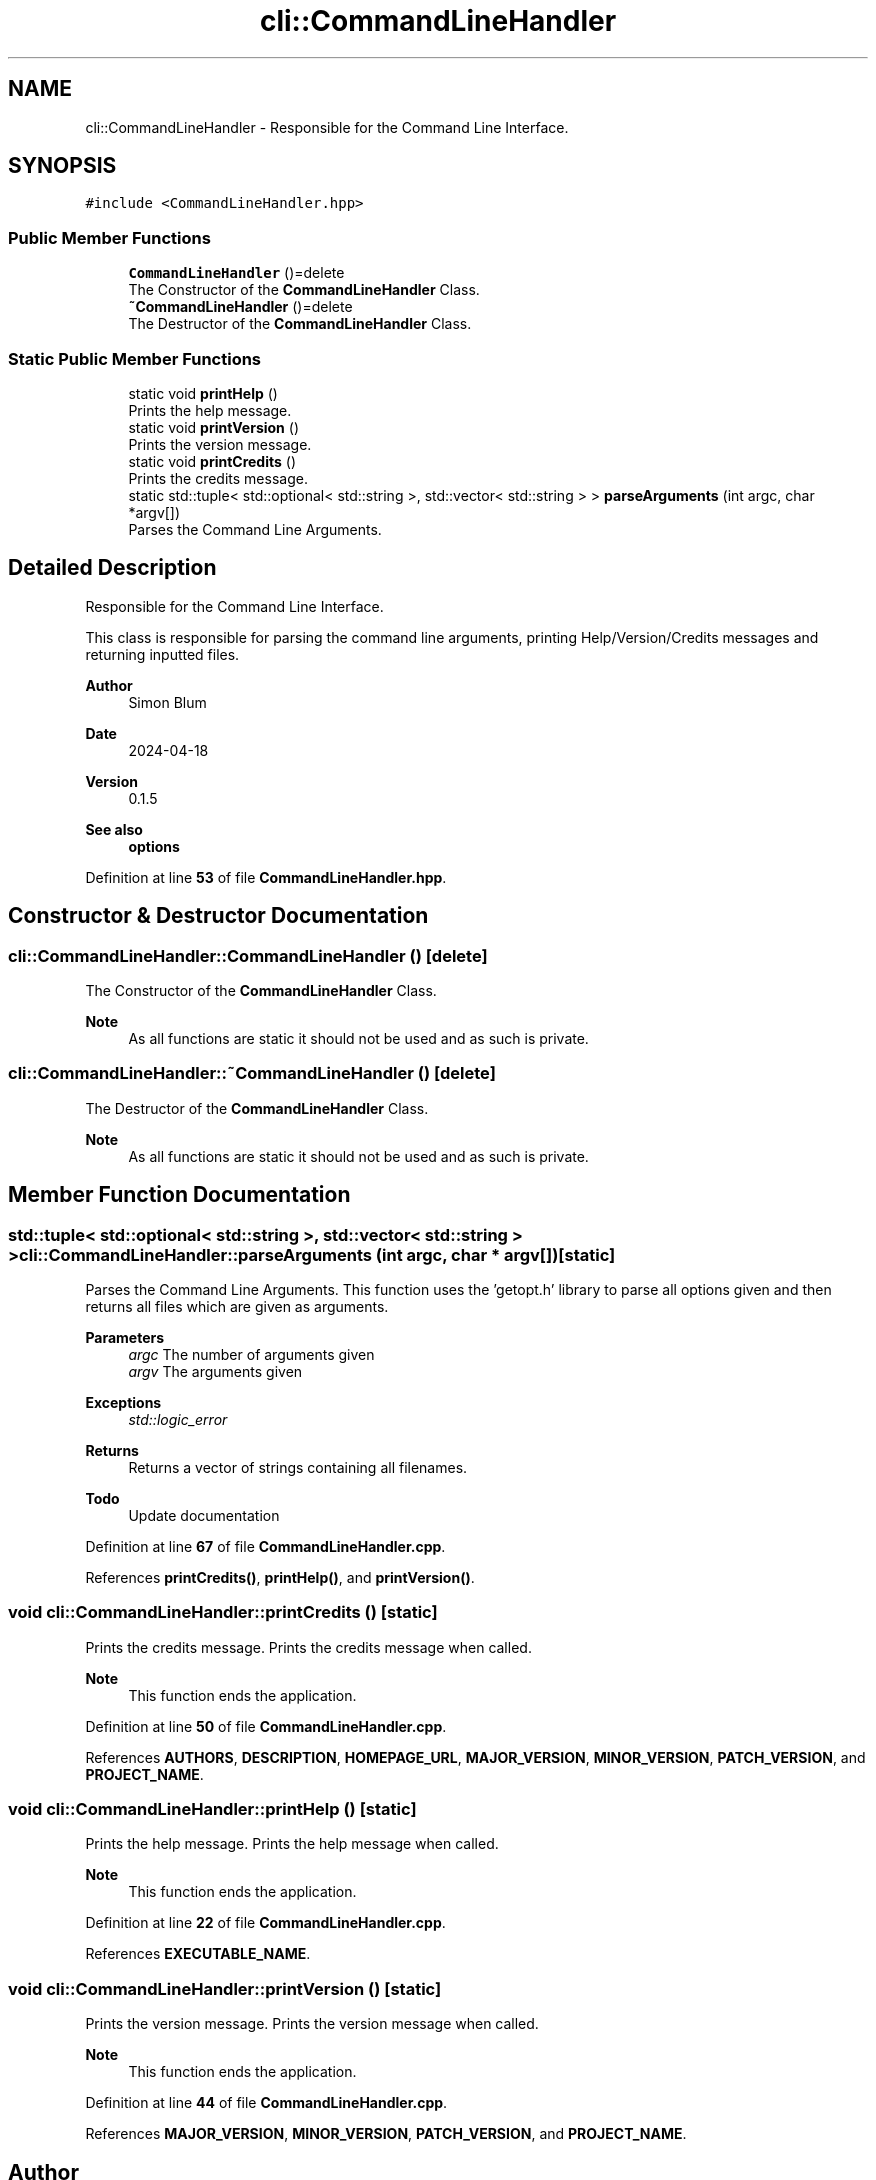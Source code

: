 .TH "cli::CommandLineHandler" 3 "Fri Apr 26 2024 09:28:43" "Version 0.2.2" "JSON2Batch" \" -*- nroff -*-
.ad l
.nh
.SH NAME
cli::CommandLineHandler \- Responsible for the Command Line Interface\&.  

.SH SYNOPSIS
.br
.PP
.PP
\fC#include <CommandLineHandler\&.hpp>\fP
.SS "Public Member Functions"

.in +1c
.ti -1c
.RI "\fBCommandLineHandler\fP ()=delete"
.br
.RI "The Constructor of the \fBCommandLineHandler\fP Class\&. "
.ti -1c
.RI "\fB~CommandLineHandler\fP ()=delete"
.br
.RI "The Destructor of the \fBCommandLineHandler\fP Class\&. "
.in -1c
.SS "Static Public Member Functions"

.in +1c
.ti -1c
.RI "static void \fBprintHelp\fP ()"
.br
.RI "Prints the help message\&. "
.ti -1c
.RI "static void \fBprintVersion\fP ()"
.br
.RI "Prints the version message\&. "
.ti -1c
.RI "static void \fBprintCredits\fP ()"
.br
.RI "Prints the credits message\&. "
.ti -1c
.RI "static std::tuple< std::optional< std::string >, std::vector< std::string > > \fBparseArguments\fP (int argc, char *argv[])"
.br
.RI "Parses the Command Line Arguments\&. "
.in -1c
.SH "Detailed Description"
.PP 
Responsible for the Command Line Interface\&. 

This class is responsible for parsing the command line arguments, printing Help/Version/Credits messages and returning inputted files\&.
.PP
\fBAuthor\fP
.RS 4
Simon Blum 
.RE
.PP
\fBDate\fP
.RS 4
2024-04-18 
.RE
.PP
\fBVersion\fP
.RS 4
0\&.1\&.5 
.RE
.PP
\fBSee also\fP
.RS 4
\fBoptions\fP 
.RE
.PP

.PP
Definition at line \fB53\fP of file \fBCommandLineHandler\&.hpp\fP\&.
.SH "Constructor & Destructor Documentation"
.PP 
.SS "cli::CommandLineHandler::CommandLineHandler ()\fC [delete]\fP"

.PP
The Constructor of the \fBCommandLineHandler\fP Class\&. 
.PP
\fBNote\fP
.RS 4
As all functions are static it should not be used and as such is private\&. 
.RE
.PP

.SS "cli::CommandLineHandler::~CommandLineHandler ()\fC [delete]\fP"

.PP
The Destructor of the \fBCommandLineHandler\fP Class\&. 
.PP
\fBNote\fP
.RS 4
As all functions are static it should not be used and as such is private\&. 
.RE
.PP

.SH "Member Function Documentation"
.PP 
.SS "std::tuple< std::optional< std::string >, std::vector< std::string > > cli::CommandLineHandler::parseArguments (int argc, char * argv[])\fC [static]\fP"

.PP
Parses the Command Line Arguments\&. This function uses the 'getopt\&.h' library to parse all options given and then returns all files which are given as arguments\&. 
.PP
\fBParameters\fP
.RS 4
\fIargc\fP The number of arguments given 
.br
\fIargv\fP The arguments given 
.RE
.PP
\fBExceptions\fP
.RS 4
\fIstd::logic_error\fP 
.RE
.PP
\fBReturns\fP
.RS 4
Returns a vector of strings containing all filenames\&.
.RE
.PP
\fBTodo\fP
.RS 4
Update documentation 
.RE
.PP

.PP
Definition at line \fB67\fP of file \fBCommandLineHandler\&.cpp\fP\&.
.PP
References \fBprintCredits()\fP, \fBprintHelp()\fP, and \fBprintVersion()\fP\&.
.SS "void cli::CommandLineHandler::printCredits ()\fC [static]\fP"

.PP
Prints the credits message\&. Prints the credits message when called\&.
.PP
\fBNote\fP
.RS 4
This function ends the application\&. 
.RE
.PP

.PP
Definition at line \fB50\fP of file \fBCommandLineHandler\&.cpp\fP\&.
.PP
References \fBAUTHORS\fP, \fBDESCRIPTION\fP, \fBHOMEPAGE_URL\fP, \fBMAJOR_VERSION\fP, \fBMINOR_VERSION\fP, \fBPATCH_VERSION\fP, and \fBPROJECT_NAME\fP\&.
.SS "void cli::CommandLineHandler::printHelp ()\fC [static]\fP"

.PP
Prints the help message\&. Prints the help message when called\&.
.PP
\fBNote\fP
.RS 4
This function ends the application\&. 
.RE
.PP

.PP
Definition at line \fB22\fP of file \fBCommandLineHandler\&.cpp\fP\&.
.PP
References \fBEXECUTABLE_NAME\fP\&.
.SS "void cli::CommandLineHandler::printVersion ()\fC [static]\fP"

.PP
Prints the version message\&. Prints the version message when called\&.
.PP
\fBNote\fP
.RS 4
This function ends the application\&. 
.RE
.PP

.PP
Definition at line \fB44\fP of file \fBCommandLineHandler\&.cpp\fP\&.
.PP
References \fBMAJOR_VERSION\fP, \fBMINOR_VERSION\fP, \fBPATCH_VERSION\fP, and \fBPROJECT_NAME\fP\&.

.SH "Author"
.PP 
Generated automatically by Doxygen for JSON2Batch from the source code\&.
